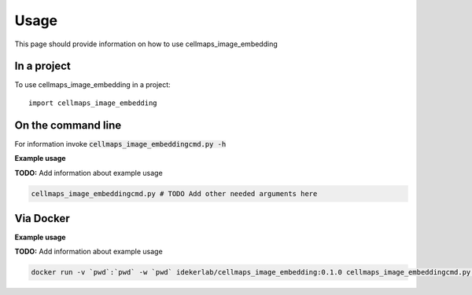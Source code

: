 =====
Usage
=====

This page should provide information on how to use cellmaps_image_embedding

In a project
--------------

To use cellmaps_image_embedding in a project::

    import cellmaps_image_embedding

On the command line
---------------------

For information invoke :code:`cellmaps_image_embeddingcmd.py -h`

**Example usage**

**TODO:** Add information about example usage

.. code-block::

   cellmaps_image_embeddingcmd.py # TODO Add other needed arguments here

Via Docker
---------------

**Example usage**

**TODO:** Add information about example usage


.. code-block::

   docker run -v `pwd`:`pwd` -w `pwd` idekerlab/cellmaps_image_embedding:0.1.0 cellmaps_image_embeddingcmd.py # TODO Add other needed arguments here



